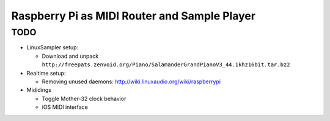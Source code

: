 Raspberry Pi as MIDI Router and Sample Player
=============================================

TODO
----

- LinuxSampler setup:

  - Download and unpack ``http://freepats.zenvoid.org/Piano/SalamanderGrandPianoV3_44.1khz16bit.tar.bz2``

- Realtime setup:

  - Removing unused daemons: http://wiki.linuxaudio.org/wiki/raspberrypi

- Mididings

  - Toggle Mother-32 clock behavior
  - iOS MIDI interface
